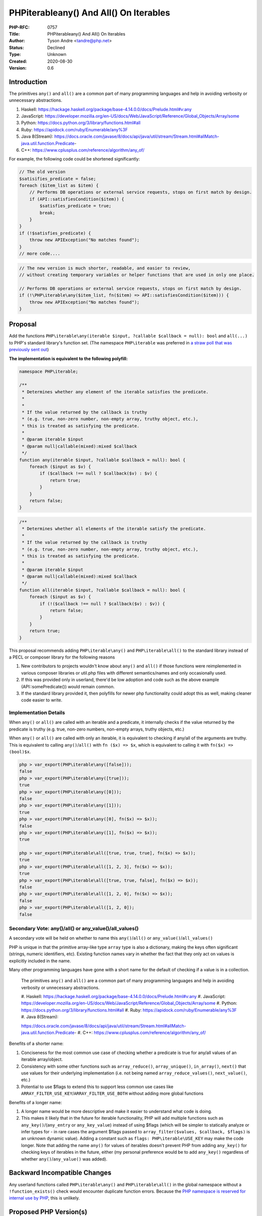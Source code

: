 PHP\iterable\any() And All() On Iterables
=========================================

:PHP-RFC: 0757
:Title: PHP\iterable\any() And All() On Iterables
:Author: Tyson Andre <tandre@php.net>
:Status: Declined
:Type: Unknown
:Created: 2020-08-30
:Version: 0.6

Introduction
------------

The primitives ``any()`` and ``all()`` are a common part of many
programming languages and help in avoiding verbosity or unnecessary
abstractions.

#. Haskell:
   https://hackage.haskell.org/package/base-4.14.0.0/docs/Prelude.html#v:any
#. JavaScript:
   https://developer.mozilla.org/en-US/docs/Web/JavaScript/Reference/Global_Objects/Array/some
#. Python: https://docs.python.org/3/library/functions.html#all
#. Ruby: https://apidock.com/ruby/Enumerable/any%3F
#. Java 8(Stream):
   https://docs.oracle.com/javase/8/docs/api/java/util/stream/Stream.html#allMatch-java.util.function.Predicate-
#. C++: https://www.cplusplus.com/reference/algorithm/any_of/

For example, the following code could be shortened significantly:

.. code:: php

   // The old version
   $satisifies_predicate = false;
   foreach ($item_list as $item) {
       // Performs DB operations or external service requests, stops on first match by design.
       if (API::satisfiesCondition($item)) {
           $satisfies_predicate = true;
           break;
       }
   }
   if (!$satisfies_predicate) {
       throw new APIException("No matches found");
   }
   // more code....

.. code:: php

   // The new version is much shorter, readable, and easier to review,
   // without creating temporary variables or helper functions that are used in only one place.

   // Performs DB operations or external service requests, stops on first match by design.
   if (!\PHP\iterable\any($item_list, fn($item) => API::satisfiesCondition($item))) {
       throw new APIException("No matches found");
   }

Proposal
--------

Add the functions
``PHP\iterable\any(iterable $input, ?callable $callback = null): bool``
and ``all(...)`` to PHP's standard library's function set. (The
namespace ``PHP\iterable`` was preferred in `a straw poll that was
previously sent
out </rfc/any_all_on_iterable_straw_poll_namespace#vote>`__)

**The implementation is equivalent to the following polyfill:**

.. code:: php

   namespace PHP\iterable;

   /**
    * Determines whether any element of the iterable satisfies the predicate.
    *
    *
    * If the value returned by the callback is truthy
    * (e.g. true, non-zero number, non-empty array, truthy object, etc.),
    * this is treated as satisfying the predicate.
    *
    * @param iterable $input
    * @param null|callable(mixed):mixed $callback
    */
   function any(iterable $input, ?callable $callback = null): bool {
       foreach ($input as $v) {
           if ($callback !== null ? $callback($v) : $v) {
               return true;
           }
       }
       return false;
   }

.. code:: php

   /**
    * Determines whether all elements of the iterable satisfy the predicate.
    *
    * If the value returned by the callback is truthy
    * (e.g. true, non-zero number, non-empty array, truthy object, etc.),
    * this is treated as satisfying the predicate.
    *
    * @param iterable $input
    * @param null|callable(mixed):mixed $callback
    */
   function all(iterable $input, ?callable $callback = null): bool {
       foreach ($input as $v) {
           if (!($callback !== null ? $callback($v) : $v)) {
               return false;
           }
       }
       return true;
   }

This proposal recommends adding ``PHP\iterable\any()`` and
``PHP\iterable\all()`` to the standard library instead of a PECL or
composer library for the following reasons

#. New contributors to projects wouldn't know about ``any()`` and
   ``all()`` if those functions were reimplemented in various composer
   libraries or util.php files with different semantics/names and only
   occasionally used.
#. If this was provided only in userland, there'd be low adoption and
   code such as the above example (API::somePredicate()) would remain
   common.
#. If the standard library provided it, then polyfills for newer php
   functionality could adopt this as well, making cleaner code easier to
   write.

Implementation Details
~~~~~~~~~~~~~~~~~~~~~~

When ``any()`` or ``all()`` are called with an iterable and a predicate,
it internally checks if the value returned by the predicate is truthy
(e.g. true, non-zero numbers, non-empty arrays, truthy objects, etc.)

When ``any()`` or ``all()`` are called with only an iterable, it is
equivalent to checking if any/all of the arguments are truthy. This is
equivalent to calling ``any()``/``all()`` with ``fn ($x) => $x``, which
is equivalent to calling it with ``fn($x) => (bool)$x``.

.. code:: php

   php > var_export(PHP\iterable\any([false]));
   false
   php > var_export(PHP\iterable\any([true]));
   true
   php > var_export(PHP\iterable\any([0]));
   false
   php > var_export(PHP\iterable\any([1]));
   true
   php > var_export(PHP\iterable\any([0], fn($x) => $x));
   false
   php > var_export(PHP\iterable\any([1], fn($x) => $x));
   true

   php > var_export(PHP\iterable\all([true, true, true], fn($x) => $x));
   true
   php > var_export(PHP\iterable\all([1, 2, 3], fn($x) => $x));
   true
   php > var_export(PHP\iterable\all([true, true, false], fn($x) => $x));
   false
   php > var_export(PHP\iterable\all([1, 2, 0], fn($x) => $x));
   false
   php > var_export(PHP\iterable\all([1, 2, 0]);
   false

Secondary Vote: any()/all() or any_value()/all_values()
~~~~~~~~~~~~~~~~~~~~~~~~~~~~~~~~~~~~~~~~~~~~~~~~~~~~~~~

A secondary vote will be held on whether to name this
``any()``/``all()`` or ``any_value()``/``all_values()``

PHP is unique in that the primitive array-like type ``array`` type is
also a dictionary, making the keys often significant (strings, numeric
identifiers, etc). Existing function names vary in whether the fact that
they only act on values is explicitly included in the name.

Many other programming languages have gone with a short name for the
default of checking if a value is in a collection.

    The primitives ``any()`` and ``all()`` are a common part of many
    programming languages and help in avoiding verbosity or unnecessary
    abstractions.

    #. Haskell:   
    https://hackage.haskell.org/package/base-4.14.0.0/docs/Prelude.html#v:any
    #. JavaScript:   
    https://developer.mozilla.org/en-US/docs/Web/JavaScript/Reference/Global_Objects/Array/some
    #. Python: https://docs.python.org/3/library/functions.html#all #.
    Ruby: https://apidock.com/ruby/Enumerable/any%3F #. Java 8(Stream): 
     
    https://docs.oracle.com/javase/8/docs/api/java/util/stream/Stream.html#allMatch-java.util.function.Predicate-
    #. C++: https://www.cplusplus.com/reference/algorithm/any_of/

Benefits of a shorter name:

#. Conciseness for the most common use case of checking whether a
   predicate is true for any/all values of an iterable array/object.
#. Consistency with some other functions such as ``array_reduce()``,
   ``array_unique()``, ``in_array()``, ``next()`` that use values for
   their underlying implementation (i.e. not being named
   ``array_reduce_values()``, ``next_value()``, etc.)
#. Potential to use $flags to extend this to support less common use
   cases like ``ARRAY_FILTER_USE_KEY``/``ARRAY_FILTER_USE_BOTH`` without
   adding more global functions

Benefits of a longer name:

#. A longer name would be more descriptive and make it easier to
   understand what code is doing.
#. This makes it likely that in the future for iterable functionality,
   PHP will add multiple functions such as ``any_key()``/(``any_entry``
   or ``any_key_value``) instead of using $flags (which will be simpler
   to statically analyze or infer types for - in rare cases the argument
   $flags passed to ``array_filter($values, $callback, $flags)`` is an
   unknown dynamic value).
   Adding a constant such as ``flags: PHP\iterable\USE_KEY`` may make
   the code longer.
   Note that adding the name ``any()`` for values of iterables doesn't
   prevent PHP from adding ``any_key()`` for checking keys of iterables
   in the future, either (my personal preference would be to add
   ``any_key()`` regardless of whether ``any()``/``any_value()`` was
   added).

Backward Incompatible Changes
-----------------------------

Any userland functions called ``PHP\iterable\any()`` and
``PHP\iterable\all()`` in the global namespace without a
``!function_exists()`` check would encounter duplicate function errors.
Because the `PHP namespace is reserved for internal use by
PHP <https://www.php.net/manual/en/language.namespaces.rationale.php>`__,
this is unlikely.

Proposed PHP Version(s)
-----------------------

8.1

Future Scope
------------

Add int $flag = 0?
~~~~~~~~~~~~~~~~~~

Similar to array_filter, ``int $flag = 0`` could be used to control
which parameters get passed to the predicate such as
``ARRAY_FILTER_USE_BOTH`` and ``ARRAY_FILTER_USE_KEY``.

Because there was discussion of whether the ability to pass keys was
widely useful and multiple approaches that could be used to pass the
iterable key, this functionality was left out of this RFC. See
https://externals.io/message/111711#111721

    I like this, but I do not like the flags. I don't think they're at
    all useful. A lot of the other discussion in the thread seems to be
    needlessly complicating it, too.

    all() and any() only need return booleans. Their callbacks only need
    return booleans. That's the point. first() makes sense to add, and
    it would return the first value that matches.

    For the callback itself, there is work to, hopefully, add partial
    function application to 8.1. (No idea if it will be successful, but
    the effort is in progress.) If so, the upshot is that turning an
    arbitrary function into a single-parameter function becomes silly
    easy, which means functions like this can just expect a single
    parameter callback and be done with it. No need for extra-args or
    flags or whatnot.

    If you want to check the keys of an array, call ``array_keys()``
    first and use that.

    ``if (any(array_keys($foo), fn($k) => $k %2)) { ... }``

    all(), any(), and first() all sound like good things to include, but
    let's not over-complicate them. We can do better today than we could
    in 1999...

    --Larry Garfield

Add first($iterable, $callback = null, $default = null): mixed as well?
~~~~~~~~~~~~~~~~~~~~~~~~~~~~~~~~~~~~~~~~~~~~~~~~~~~~~~~~~~~~~~~~~~~~~~~

https://externals.io/message/111711#111732

    If it took the default value as well it could return that (to
    distinguish the absence of a result from null matching the
    predicate). While it's useful in itself it also would enable you to
    pass a marker object and check the identity of that to know if no
    matches have been found:

    .. code:: php

    $none = new stdClass;    $element = first($collection, fn($elt) =>
    ..., $none);    if ($element === $none) {        // nothing found   
    }

Calling it ``[iterable_]search_callback()`` or ``first_match[ing]()`` or
``find()`` might help distinguish this from the
``reset()``/``end()``/``next()``/``prev()`` family of global functions -
there's more than one possible name.

Discussion
----------

Alternative names
~~~~~~~~~~~~~~~~~

``any_value()`` or ``all_values()`` have been suggested as alternative
names: https://github.com/php/php-src/pull/6053#issuecomment-684164832

    I suggest slightly different signatures, assuming we stay
    value-oriented:

    .. code:: php

    // ...omitted

    // with named parameters    all_values(of: [1, 3, 5, 7], satisfy:
    'is_odd');    any_value(of: [0, 2, 4, 6], satisfies: 'is_prime');

    // without named parameters    all_values([1, 3, 5, 7], 'is_odd');  
     any_value([0, 2, 4, 6], 'is_prime');

    The naming clarifies what any and all are about--the values--and
    leaves room for naming functions that are key or key/value oriented.

``iter_any()`` or ``iterable_any()`` have also been suggested as
alternative names.

    The main thing I'm concerned about is that once we start extending
    this area (I assume that any & all are not going to be the last
    additions in this space) we will quickly run into function names
    that are either too generic or outright collide. For example, what
    if we want to add an iterator-based version of range()? Do we really
    want to be forced to pull a Python and call it xrange()? That's
    about as good as real_range()...

    As such, I think it's important to prefix these somehow, though I
    don't care strongly how. Could be iter_all() or iterable_all(). We
    might even make it iterator_all() if we also adjust other existing
    iterator_\* functions to accept iterables. I'd also be happy with
    iter\all() or iterable\all(), but that gets us back into namespacing
    discussions :)

Because ``any()`` and ``all()`` are potentially commonly used functions
in the same way as ``count(Countable|array)`` and always return
booleans, I preferred a short name over longer names. This also allows
potentially supporting ``int $flags = 0`` in the future, similar to what
was done for ``array_filter()``.

Initially, the proposal was to add this in the global scope as
``iterable_all()`` and ``iterable_any()``.

Add find_first() instead?
~~~~~~~~~~~~~~~~~~~~~~~~~

    I was actually working on this sort of thing recently. Technically,
    you can support all, any, and first by using a single function:

    .. code:: php

    function find_first(iterable $of, callable($value, $key): bool
    $thatSatistifes): Iterator

    It converts the ``$iterable`` into an ``Iterator``, then calls the
    callback for each key/value pair until one returns true, and then
    always returns the iterator at the current position.

    This allows you to know both key and value when making a decision.
    By returning an iterator the caller can get both key and value. By
    returning an iterator it can handle both the empty case and not
    found cases with ``$result->valid() === false``. By returning an
    iterator it might be useful for processing the remainder of the list
    somehow. I'm not sure that in practice it would be that friendly,
    but it's worth pointing out for discussion at least.

Vote
----

Add
``PHP\iterable\any(iterable $input, ?callable $callback = null): bool``
and
``PHP\iterable\all(iterable $input, ?callable $callback = null): bool``
(yes/no, requiring a 2/3 majority)

Voting started on 2021-02-08 and ended on 2021-02-22.

Question: Add PHP\iterable\any() and all() to PHP?
~~~~~~~~~~~~~~~~~~~~~~~~~~~~~~~~~~~~~~~~~~~~~~~~~~

Voting Choices
^^^^^^^^^^^^^^

-  Yes
-  No

| 
| The following secondary vote will be used to decide between
  ``any()``/``all()`` and ``any_value()``/``all_values()`` as the name
  within the ``PHP\iterable`` namespace. See `the discussion section for
  the benefits/drawbacks of those
  names <#secondary_voteanyall_or_any_valueall_values>`__.

Question: Names to use: any()/all() or any_value()/all_values()
~~~~~~~~~~~~~~~~~~~~~~~~~~~~~~~~~~~~~~~~~~~~~~~~~~~~~~~~~~~~~~~

.. _voting-choices-1:

Voting Choices
^^^^^^^^^^^^^^

-  any()/all()
-  any_value()/all_values()

Straw Poll
~~~~~~~~~~

Question: Reasons for voting against this RFC
~~~~~~~~~~~~~~~~~~~~~~~~~~~~~~~~~~~~~~~~~~~~~

.. _voting-choices-2:

Voting Choices
^^^^^^^^^^^^^^

-  Too small in scope
-  Object to the choice of namespace
-  Prefer the global namespace
-  Confused about the implementation
-  Prefer userland solutions
-  Other
-  Voted for this RFC

References
----------

#. https://externals.io/message/111711 "Proposal: Adding functions
   any(iterable $input, ?callable $cb = null, int $use_flags=0) and
   all(...)"
#. https://externals.io/message/103357 "[PATCH] Implementing
   array_every() and array_any()"
#. https://externals.io/message/111756 "[RFC] Global functions any() and
   all() on iterables"
#. `Straw poll: Naming for \*any() and \*all() on
   iterables </rfc/any_all_on_iterable_straw_poll>`__
#. `Straw poll: Using namespaces for \*any() and \*all() on
   iterables </rfc/any_all_on_iterable_straw_poll_namespace>`__ (older
   poll)
#. `RFC: Namespaces in bundled PHP
   extensions </rfc/namespaces_in_bundled_extensions>`__ (started after
   voting closed)
#. `Straw poll: Namespace to use for CachedIterable and iterable
   functionality </rfc/cachediterable_straw_poll>`__ (newer poll)

Rejected Features
-----------------

Adding flags like ```array_filter()`` <https://php.net/array_filter>`__
was left out of this RFC due to debate over how often it would be used
in practice and moved to future scope.

Changelog
---------

-  0.3: Add more quotes
-  0.4: Change name to ``PHP\iterable\all`` and ``PHP\iterable\any``,
   add a secondary vote on ``any/all`` vs ``any_value()/all_values()``
-  0.5: Add straw poll
-  0.6: Add examples of how this works, add in missing return type,
   clarify treatment of predicate $callback return type

Additional Metadata
-------------------

:Implementation: https://github.com/php/php-src/pull/6053
:Original Authors: Tyson Andre, tandre@php.net
:Slug: any_all_on_iterable
:Wiki URL: https://wiki.php.net/rfc/any_all_on_iterable
